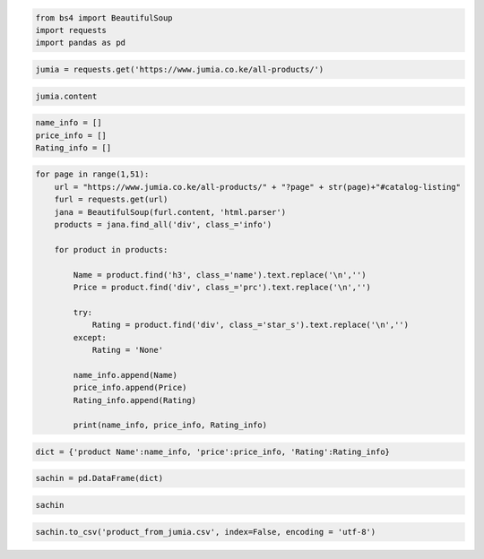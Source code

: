 .. code:: ipython3

    from bs4 import BeautifulSoup
    import requests
    import pandas as pd

.. code:: ipython3

    jumia = requests.get('https://www.jumia.co.ke/all-products/')

.. code:: ipython3

    jumia.content

.. code:: ipython3

    name_info = []
    price_info = []
    Rating_info = []

.. code:: ipython3

    for page in range(1,51):
        url = "https://www.jumia.co.ke/all-products/" + "?page" + str(page)+"#catalog-listing"
        furl = requests.get(url)
        jana = BeautifulSoup(furl.content, 'html.parser')
        products = jana.find_all('div', class_='info')
        
        for product in products:
            
            Name = product.find('h3', class_='name').text.replace('\n','')
            Price = product.find('div', class_='prc').text.replace('\n','')
            
            try:
                Rating = product.find('div', class_='star_s').text.replace('\n','')
            except:
                Rating = 'None'
                
            name_info.append(Name)
            price_info.append(Price)
            Rating_info.append(Rating)
            
            print(name_info, price_info, Rating_info)

.. code:: ipython3

    dict = {'product Name':name_info, 'price':price_info, 'Rating':Rating_info}

.. code:: ipython3

    sachin = pd.DataFrame(dict)

.. code:: ipython3

    sachin




.. raw:: html

    <div>
    <style scoped>
        .dataframe tbody tr th:only-of-type {
            vertical-align: middle;
        }
    
        .dataframe tbody tr th {
            vertical-align: top;
        }
    
        .dataframe thead th {
            text-align: right;
        }
    </style>
    <table border="1" class="dataframe">
      <thead>
        <tr style="text-align: right;">
          <th></th>
          <th>product Name</th>
          <th>price</th>
          <th>Rating</th>
        </tr>
      </thead>
      <tbody>
        <tr>
          <th>0</th>
          <td>Passport Passport Blended Scotch Whisky - 700Ml</td>
          <td>KSh 999</td>
          <td>None</td>
        </tr>
        <tr>
          <th>1</th>
          <td>NIVEA UV Face Shine Control Cream SPF 50 - 50ml</td>
          <td>KSh 799</td>
          <td>None</td>
        </tr>
        <tr>
          <th>2</th>
          <td>Garnier Even &amp; Matte Vitamin C Anti-Dark Spot ...</td>
          <td>KSh 1,280</td>
          <td>None</td>
        </tr>
        <tr>
          <th>3</th>
          <td>Garnier Pure Active 3 In1 Charcoal Anti Blackh...</td>
          <td>KSh 1,250</td>
          <td>None</td>
        </tr>
        <tr>
          <th>4</th>
          <td>AILYONS FK-0301 Stainless Steel 1.8L Electric ...</td>
          <td>KSh 809</td>
          <td>None</td>
        </tr>
        <tr>
          <th>...</th>
          <td>...</td>
          <td>...</td>
          <td>...</td>
        </tr>
        <tr>
          <th>1995</th>
          <td>Deliya Hair Blow Dryer 2200W Hair Dryer+6 Gifts</td>
          <td>KSh 1,756</td>
          <td>None</td>
        </tr>
        <tr>
          <th>1996</th>
          <td>XIAOMI Redmi 9A, 6.53", 2GB+32GB, 13.0MP, 5000...</td>
          <td>KSh 10,299</td>
          <td>None</td>
        </tr>
        <tr>
          <th>1997</th>
          <td>Garnier Anti-Blemish Charcoal Serum With AHA +...</td>
          <td>KSh 1,650</td>
          <td>None</td>
        </tr>
        <tr>
          <th>1998</th>
          <td>ARHANORY Ladies Purse Wallets Women Leather Wa...</td>
          <td>KSh 449</td>
          <td>None</td>
        </tr>
        <tr>
          <th>1999</th>
          <td>Waanzilish Mens Sneakers Shoes Outdoor Hiking ...</td>
          <td>KSh 1,200</td>
          <td>None</td>
        </tr>
      </tbody>
    </table>
    <p>2000 rows × 3 columns</p>
    </div>



.. code:: ipython3

    sachin.to_csv('product_from_jumia.csv', index=False, encoding = 'utf-8')




